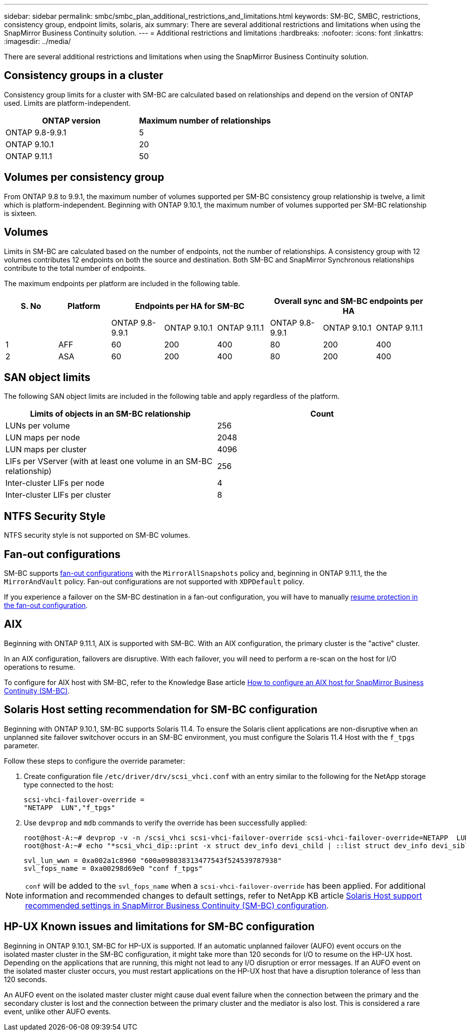 ---
sidebar: sidebar
permalink: smbc/smbc_plan_additional_restrictions_and_limitations.html
keywords: SM-BC, SMBC, restrictions, consistency group, endpoint limits, solaris, aix
summary: There are several additional restrictions and limitations when using the SnapMirror Business Continuity solution.
---
= Additional restrictions and limitations
:hardbreaks:
:nofooter:
:icons: font
:linkattrs:
:imagesdir: ../media/

//
// This file was created with NDAC Version 2.0 (August 17, 2020)
//
// 2020-11-04 10:10:11.686088
//

[.lead]
There are several additional restrictions and limitations when using the SnapMirror Business Continuity solution.

== Consistency groups in a cluster
Consistency group limits for a cluster with SM-BC are calculated based on relationships and depend on the version of ONTAP used. Limits are platform-independent. 

[options="header"]
|===
| ONTAP version | Maximum number of relationships
| ONTAP 9.8-9.9.1 | 5
| ONTAP 9.10.1 | 20
| ONTAP 9.11.1 | 50
|===

== Volumes per consistency group

From ONTAP 9.8 to 9.9.1, the maximum number of volumes supported per SM-BC consistency group relationship is twelve, a limit which is platform-independent. Beginning with ONTAP 9.10.1, the maximum number of volumes supported per SM-BC relationship is sixteen.

== Volumes

Limits in SM-BC are calculated based on the number of endpoints, not the number of relationships. A consistency group with 12 volumes contributes 12 endpoints on both the source and destination. Both SM-BC and SnapMirror Synchronous relationships contribute to the total number of endpoints.

The maximum endpoints per platform are included in the following table.

[options="header"]
|===
| S. No |Platform 3+| Endpoints per HA for SM-BC 3+| Overall sync and SM-BC endpoints per HA
|
|
|ONTAP 9.8-9.9.1 |ONTAP 9.10.1 |ONTAP 9.11.1 |ONTAP 9.8-9.9.1 |ONTAP 9.10.1 |ONTAP 9.11.1
|1
|AFF
|60
|200
|400
|80
|200
|400
|2
|ASA
|60
|200
|400
|80
|200
|400
|===

== SAN object limits

The following SAN object limits are included in the following table and apply regardless of the platform.

|===
|Limits of objects in an SM-BC relationship |Count

|LUNs per volume
|256
|LUN maps per node
|2048
|LUN maps per cluster
|4096
|LIFs per VServer (with at least one volume in an SM-BC relationship)
|256
|Inter-cluster LIFs per node
|4
|Inter-cluster LIFs per cluster
|8
|===

== NTFS Security Style

NTFS security style is not supported on SM-BC volumes.

== Fan-out configurations

SM-BC supports xref:../data-protection/supported-deployment-config-concept.html[fan-out configurations] with the `MirrorAllSnapshots` policy and, beginning in ONTAP 9.11.1, the the `MirrorAndVault` policy. Fan-out configurations are not supported with `XDPDefault` policy. 

If you experience a failover on the SM-BC destination in a fan-out configuration, you will have to manually xref:resume-protection-fan-out-configuration.html[resume protection in the fan-out configuration].

== AIX

Beginning with ONTAP 9.11.1, AIX is supported with SM-BC. With an AIX configuration, the primary cluster is the "active" cluster.

In an AIX configuration, failovers are disruptive. With each failover, you will need to perform a re-scan on the host for I/O operations to resume. 

To configure for AIX host with SM-BC, refer to the Knowledge Base article link:https://kb.netapp.com/Advice_and_Troubleshooting/Data_Protection_and_Security/SnapMirror/How_to_configure_an_AIX_host_for_SnapMirror_Business_Continuity_(SM-BC)[How to configure an AIX host for SnapMirror Business Continuity (SM-BC)].

== Solaris Host setting recommendation for SM-BC configuration

Beginning with ONTAP 9.10.1, SM-BC supports Solaris 11.4. To ensure the Solaris client applications are non-disruptive when an unplanned site failover switchover occurs in an SM-BC environment, you must configure the Solaris 11.4 Host with the `f_tpgs` parameter.

Follow these steps to configure the override parameter:

. Create configuration file `/etc/driver/drv/scsi_vhci.conf` with an entry similar to the following for the NetApp storage type connected to the host:
+
----
scsi-vhci-failover-override =
"NETAPP  LUN","f_tpgs"
----
. Use `devprop` and `mdb` commands to verify the override has been successfully applied:
+
----
root@host-A:~# devprop -v -n /scsi_vhci scsi-vhci-failover-override scsi-vhci-failover-override=NETAPP  LUN + f_tpgs
root@host-A:~# echo "*scsi_vhci_dip::print -x struct dev_info devi_child | ::list struct dev_info devi_sibling| ::print struct dev_info devi_mdi_client| ::print mdi_client_t ct_vprivate| ::print struct scsi_vhci_lun svl_lun_wwn svl_fops_name"| mdb -k`
----
+
----
svl_lun_wwn = 0xa002a1c8960 "600a098038313477543f524539787938"
svl_fops_name = 0xa00298d69e0 "conf f_tpgs"
----

NOTE: `conf` will be added to the `svl_fops_name` when a `scsi-vhci-failover-override` has been applied.
For additional information and recommended changes to default settings, refer to NetApp KB article https://kb.netapp.com/Advice_and_Troubleshooting/Data_Protection_and_Security/SnapMirror/Solaris_Host_support_recommended_settings_in_SnapMirror_Business_Continuity_(SM-BC)_configuration[Solaris Host support recommended settings in SnapMirror Business Continuity (SM-BC) configuration].

== HP-UX Known issues and limitations for SM-BC configuration

Beginning in ONTAP 9.10.1, SM-BC for HP-UX is supported. If an automatic unplanned failover (AUFO) event occurs on the isolated master cluster in the SM-BC configuration, it might take more than 120 seconds for I/O to resume on the HP-UX host. Depending on the applications that are running, this might not lead to any I/O disruption or error messages. If an AUFO event on the isolated master cluster occurs, you must restart applications on the HP-UX host that have a disruption tolerance of less than 120 seconds.

An AUFO event on the isolated master cluster might cause dual event failure when the connection between the primary and the secondary cluster is lost and the connection between the primary cluster and the mediator is also lost. This is considered a rare event, unlike other AUFO events.

// BURT 1451494, 2022-02-11
// BURT 1387138
// BURT 1431859, 1 dec 2021
// issue #326, 19 dec 2022
// BURT 1449057, 27 JAN 2022
// BURT 1459617 and 1451134, 10 March 2022
// ontap-issues-#604, 31 august 2022, 